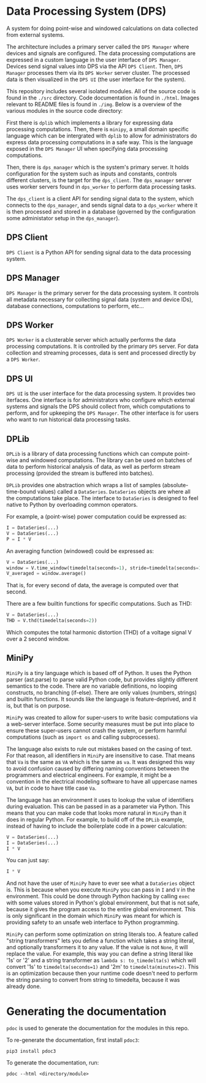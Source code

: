 * Data Processing System (DPS)

A system for doing point-wise and windowed calculations on data
collected from external systems. 

#+html: <p align="center"><img src="img/architecture.png" /></p>

The architecture includes a primary
server called the ~DPS Manager~ where devices and signals are
configured. The data processing computations are expressed in a custom
language in the user interface of ~DPS Manager~. Devices send signal values into
DPS via the API ~DPS Client~. Then, ~DPS Manager~ processes them via its
~DPS Worker~ server cluster. The processed data is then visualized in
the ~DPS UI~ (the user interface for the system).

This repository includes several isolated modules. All of the source
code is found in the ~./src~ directory. Code documentation is found in
~./html~. Images relevant to README files is found in ~./img~. Below is a
overview of the various modules in the source code directory:

First there is ~dplib~ which implements a library for
expressing data processing computations. Then, there is ~minipy~, a
small domain specific language which can be intergrated with ~dplib~ to
allow for administrators do express data processing computations in a
safe way. This is the language exposed in the ~DPS Manager~ UI when
specifying data processing computations.

Then, there is ~dps_manager~ which is the system's primary server. It holds configuration
for the system such as inputs and constants, controls different
clusters, is the target for the ~dps_client~. The ~dps_manager~ server
uses worker servers found in ~dps_worker~ to perform data processing
tasks. 

The ~dps_client~ is a client API for sending signal data to the system,
which connects to the ~dps_manager~, and sends signal data to a
~dps_worker~ where it is then processed and stored in a database
(governed by the configuration some administator setup in the
~dps_manager~).

** DPS Client
~DPS Client~ is a Python API for sending signal data to the data processing
system. 

** DPS Manager
~DPS Manager~ is the primary server for the data processing system. It controls
all metadata necessary for collecting signal data (system and device
IDs), database connections, computations to perform, etc...

** DPS Worker
~DPS Worker~ is a clusterable server which actually performs the data
processing computations. It is controlled by the primary ~DPS~
server. For data collection and streaming processes, data is sent
and processed directly by a ~DPS Worker~. 

** DPS UI
~DPS UI~ is the user interface for the data processing system. It
provides two iterfaces. One interface is for administrators who
configure which external systems and signals the DPS should collect from,
which computations to perform, and for upkeeping the ~DPS Manager~. The
other interface is for users who want to run historical data
processing tasks.

** DPLib
~DPLib~ is a library of data processing functions which can compute
point-wise and windowed computations. The library can be used on
batches of data to perform historical analysis of data, as well as
perform stream processing (provided the stream is buffered into batches).

~DPLib~ provides one abstraction which wraps a list of samples (absolute-time-bound
values) called a ~DataSeries~. ~DataSeries~ objects are where all the
computations take place. The interface to ~DataSeries~ is designed to
feel native to Python 
by overloading common operators. 

For example, a (point-wise) power computation could be expressed as:
#+BEGIN_SRC python
I = DataSeries(...) 
V = DataSeries(...)
P = I * V
#+END_SRC

An averaging function (windowed) could be expressed as:
#+BEGIN_SRC python
V = DataSeries(...)
window = V.time_window(timedelta(seconds=1), stride=timedelta(seconds=1))
V_averaged = window.average()
#+END_SRC
That is, for every second of data, the average is computed over that
second.

There are a few builtin functions for specific computations. Such as
THD:
#+BEGIN_SRC python
V = DataSeries(...)
THD = V.thd(timedelta(seconds=2))
#+END_SRC
Which computes the total harmonic distortion (THD) of a voltage signal
V over a 2 second window.

** MiniPy
~MiniPy~ is a tiny language which is based off of Python. It uses the
Python parser (ast.parse) to parse valid Python code, but provides
slightly different semantics to the code. There are no variable definitions, no
looping constructs, no branching (if-else). There are only values
(numbers, strings) and builtin functions. It sounds like the language
is feature-deprived, and it is, but that is on purpose.

~MiniPy~ was created to allow for super-users to write basic
computations via a web-server interface. Some security measures must
be put into place to ensure these super-users cannot crash the system,
or perform harmful computations (such as ~import os~ and calling
subprocesses).

The language also exists to rule out mistakes based on the casing of
text. For that reason, all identifiers in ~MiniPy~ are insensitive to
case. That means that ~Va~ is the same as ~VA~ which is the same as ~va~. 
It was designed this way to avoid confusion caused by differing naming 
conventions between the programmers and electrical engineers. For 
example, it might be a convention in the electrical modeling software to have all
uppercase names ~VA~, but in code to have title case ~Va~.

The language has an environment it uses to lookup the value of
identifiers during evaluation. This can be passed in as a parameter
via Python. This means that you can make code that looks more natural
in ~MiniPy~ than it does in regular Python. For example, to build off of
the ~DPLib~ example, instead of having to include the boilerplate code
in a power calculation:

#+BEGIN_SRC python
V = DataSeries(...)
I = DataSeries(...)
I * V
#+END_SRC

You can just say:

#+BEGIN_SRC python
I * V
#+END_SRC

And not have the user of ~MiniPy~ have to ever see what a ~DataSeries~
object is. This is because when you execute ~MiniPy~ you can pass in ~I~
and ~V~ in the environment. This could be done through Python hacking by
calling ~exec~ with some values stored in Python's global environment,
but that is not safe, because it gives the program access to the
entire global environment. This is only significant in the domain
which ~MiniPy~ was meant for which is providing safety to an unsafe web interface to
Python programming.

~MiniPy~ can perform some optimization on string literals too. 
A feature called "string transformers" lets you define a function which
takes a string literal, and optionally transformers it to any
value. If the value is not ~None~, it will replace the value. For
example, this way you can define a string literal like '1s' or '2'
and a string transformer as ~lambda s: to_timedelta(s)~ which will
convert '1s' to ~timedelta(seconds=1)~ and '2m' to
~timedelta(minutes=2)~. This is an optimization because then your
runtime code doesn't need to perform the string parsing to convert
from string to timedelta, because it was already done.

* Generating the documentation
~pdoc~ is used to generate the documentation for the modules in this
repo.

To re-generate the documentation, first install ~pdoc3~:

#+BEGIN_SRC shell
pip3 install pdoc3
#+END_SRC

To generate the documentation, run:

#+BEGIN_SRC shell
pdoc --html <directory/module>
#+END_SRC
